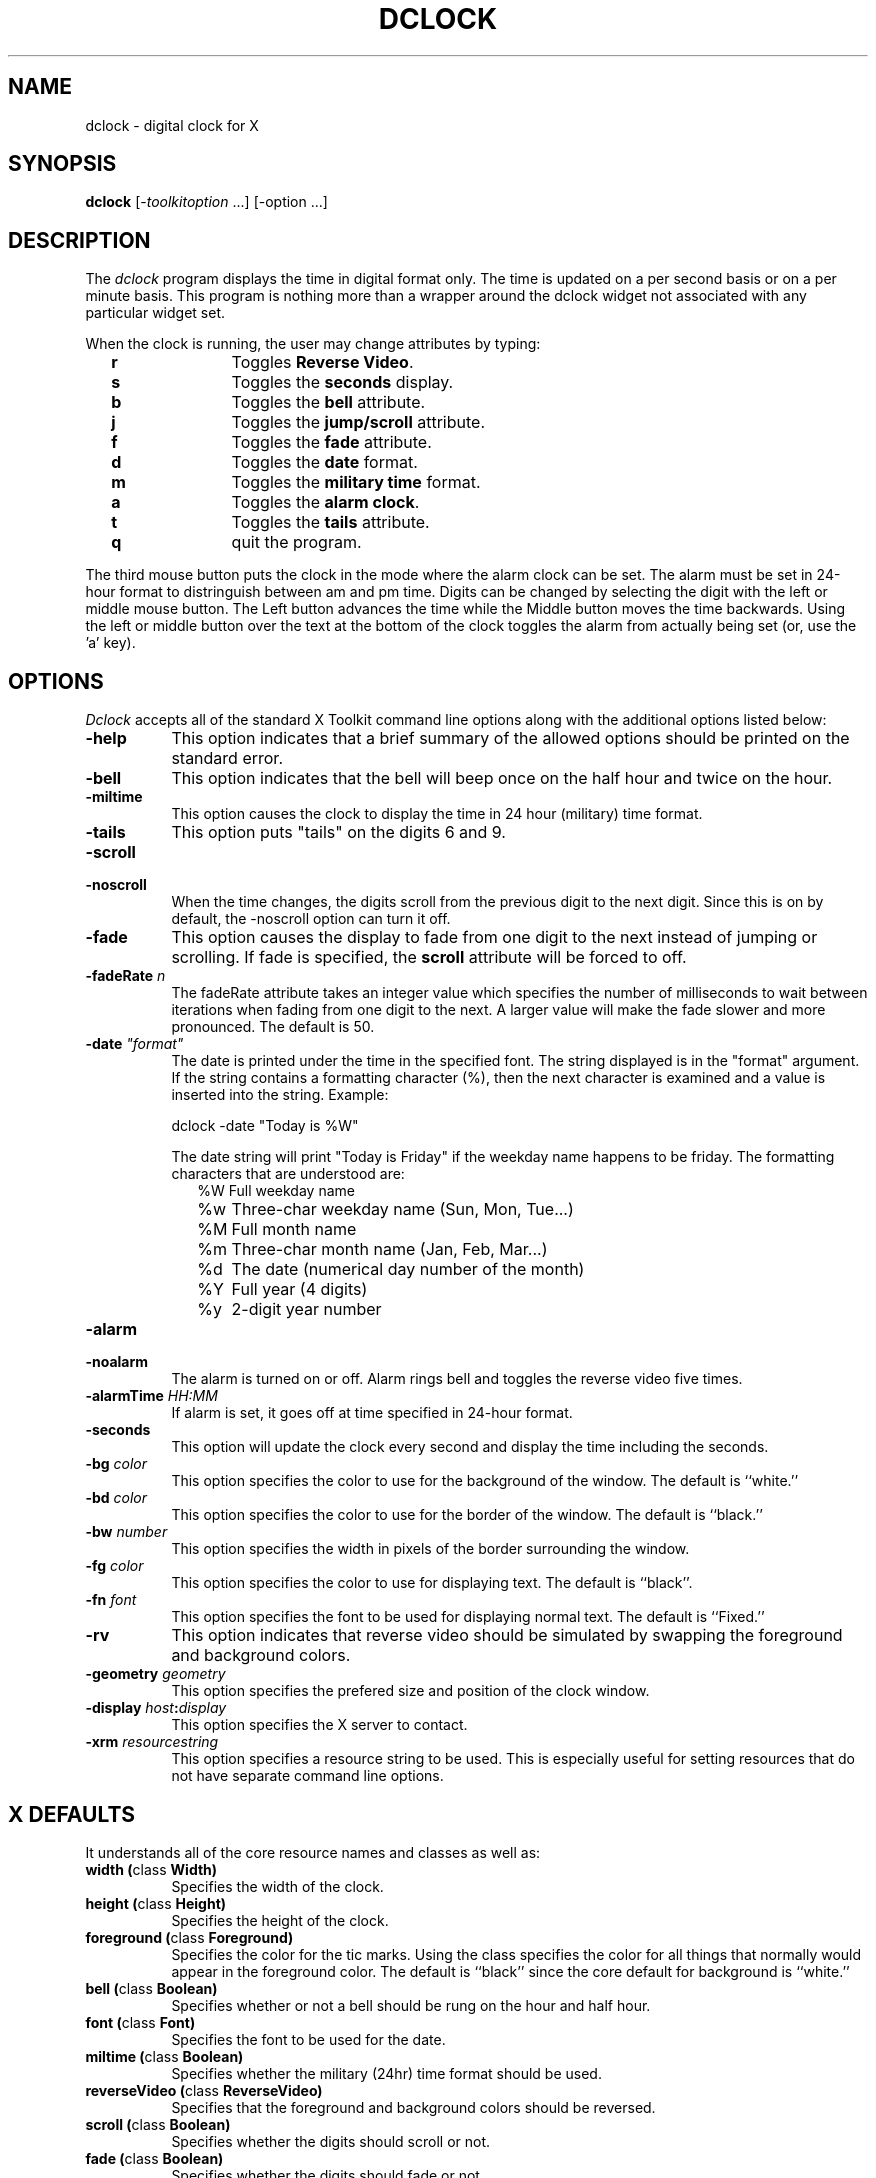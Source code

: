 .TH DCLOCK 1 "1 March 1988" "X Version 11"
.SH NAME
dclock - digital clock for X
.SH SYNOPSIS
.B dclock
[-\fItoolkitoption\fP ...] [-option ...]
.SH DESCRIPTION
The
.I dclock 
program displays the time in digital format only.  The time is
updated on a per second basis or on a per minute basis.  This program is
nothing more than a wrapper around the dclock widget not associated with
any particular widget set.
.sp
When the clock is running, the user may change attributes by typing:
.in +2
.ta 2i
.nf
\fBr\fP	Toggles \fBReverse Video\fP.
\fBs\fP	Toggles the \fBseconds\fP display.
\fBb\fP	Toggles the \fBbell\fP attribute.
\fBj\fP	Toggles the \fBjump/scroll\fP attribute.
\fBf\fP	Toggles the \fBfade\fP attribute.
\fBd\fP	Toggles the \fBdate\fP format.
\fBm\fP	Toggles the \fBmilitary time\fP format.
\fBa\fP	Toggles the \fBalarm clock\fP.
\fBt\fP	Toggles the \fBtails\fP attribute.
\fBq\fP	quit the program.
.sp
.fi
.in -2
The third mouse button puts the clock in the mode where the alarm clock can
be set.  The alarm must be set in 24-hour format to distringuish between
am and pm time.  Digits can be changed by selecting the digit with the
left or middle mouse button.  The Left button advances the time while the
Middle button moves the time backwards.  Using the left or middle button
over the text at the bottom of the clock toggles the alarm from actually
being set (or, use the 'a' key).
.SH OPTIONS
.I Dclock
accepts all of the standard X Toolkit command line options along with the 
additional options listed below:
.TP 8
.B \-help
This option indicates that a brief summary of the allowed options should be
printed on the standard error.
.TP 8
.B \-bell
This option indicates that the bell will beep
once on the half hour and twice on the hour.
.TP 8
.B \-miltime
This option causes the clock to display the time in 24 hour (military)
time format.
.TP 8
.B \-tails
This option puts "tails" on the digits 6 and 9.
.TP 8
.B \-scroll
.TP 8
.B \-noscroll
.br
When the time changes, the digits scroll from the previous digit to the
next digit.  Since this is on by default, the -noscroll option can turn
it off.
.TP 8
.B \-fade
This option causes the display to fade from one digit to the next instead
of jumping or scrolling.  If fade is specified, the \fBscroll\fP attribute
will be forced to off.
.TP 8
.B \-fadeRate \fIn\fP
The fadeRate attribute takes an integer value which specifies the
number of milliseconds to wait between iterations when fading from
one digit to the next.  A larger value will make the fade slower and
more pronounced.  The default is 50.
.TP 8
.B \-date \fI"format"\fP
The date is printed under the time in the specified font.  The string
displayed is in the "format" argument.  If the string contains a formatting
character (%), then the next character is examined and a value is inserted
into the string.  Example:
.br
.sp
.ti +2
dclock -date "Today is %W"
.sp
The date string will print "Today is Friday" if the weekday name happens
to be friday.  The formatting characters that are understood are:
.in +2
.nf
%W	Full weekday name
%w	Three-char weekday name (Sun, Mon, Tue...)
%M	Full month name
%m	Three-char month name (Jan, Feb, Mar...)
%d	The date (numerical day number of the month)
%Y	Full year (4 digits)
%y	2-digit year number
.fi
.in -2
.TP 8
.B \-alarm
.TP 8
.B \-noalarm
.br
The alarm is turned on or off.  Alarm rings bell and toggles the
reverse video five times.
.br
.TP 8
.B \-alarmTime \fIHH:MM\fP
If alarm is set, it goes off at time specified in 24-hour format.
.TP 8
.B \-seconds
This option will update the clock every second and display the time
including the seconds.
.TP 8
.B \-bg \fIcolor\fP
This option specifies the color to use for the background of the window.  
The default is ``white.''
.TP 8
.B \-bd \fIcolor\fP
This option specifies the color to use for the border of the window.
The default is ``black.''
.TP 8
.B \-bw \fInumber\fP
This option specifies the width in pixels of the border surrounding the window.
.TP 8
.B \-fg \fIcolor\fP
This option specifies the color to use for displaying text.  The default is 
``black''.
.TP 8
.B \-fn \fIfont\fP
This option specifies the font to be used for displaying normal text.  The
default is ``Fixed.''
.TP 8
.B \-rv
This option indicates that reverse video should be simulated by swapping
the foreground and background colors.
.TP 8
.B \-geometry \fIgeometry\fP
This option specifies the prefered size and position of the clock window.
.TP 8
.B \-display \fIhost\fP:\fIdisplay\fP
This option specifies the X server to contact.
.TP 8
.B \-xrm \fIresourcestring\fP
This option specifies a resource string to be used.  This is especially
useful for setting resources that do not have separate command line options.
.SH X DEFAULTS
It understands all of the core resource names and
classes as well as:
.PP
.TP 8
.B width (\fPclass\fB Width)
Specifies the width of the clock.
.TP 8
.B height (\fPclass\fB Height)
Specifies the height of the clock.
.TP 8
.B foreground (\fPclass\fB Foreground)
Specifies the color for the tic marks.  Using the class specifies the
color for all things that normally would appear in the foreground color.
The default is ``black'' since the core default for background is ``white.''
.TP 8
.B bell (\fPclass\fB Boolean)
Specifies whether or not a bell should be rung on the hour and half hour.
.TP 8
.B font (\fPclass\fB Font)
Specifies the font to be used for the date.
.TP 8
.B miltime (\fPclass\fB Boolean)
Specifies whether the military (24hr) time format should be used.
.TP 8
.B reverseVideo (\fPclass\fB ReverseVideo)
Specifies that the foreground and background colors should be reversed.
.TP 8
.B scroll (\fPclass\fB Boolean)
Specifies whether the digits should scroll or not.
.TP 8
.B fade (\fPclass\fB Boolean)
Specifies whether the digits should fade or not.
.TP 8
.B fadeRate (\fPclass\fB Time)
The number of milliseconds of delay between iterations of fading.
.TP 8
.B seconds (\fPclass\fB Boolean)
Specifies whether the seconds should be displayed or not.
.TP 8
.B bell (\fPclass\fB Boolean)
Specifies whether the bell should sound on the half hour and on the hour.
.TP 8
.B tails (\fPclass\fB Boolean)
Specifies whether tails should be put on the digits 6 and 9.
.TP 8
.B alarm (\fPclass\fB Boolean)
Specifies whether the alarm should go off at the specified time (alarmTime).
.TP 8
.B alarmTime (\fPclass\fB String)
Specifies the time alarm goes off if alarm is set.
.SH ENVIRONMENT
.PP
.TP 8
.B DISPLAY
to get the default host and display number.
.B XENVIRONMENT
to get the name of a resource file that overrides the global resources
stored in the RESOURCE_MANAGER property.
.SH "SEE ALSO"
X(1), xrdb(1), time(3C).
.SH BUGS
.I Dclock
believes the system clock.
.PP
Scrolling from 9 to 10 O'Clock seems weird, but chances are you won't
notice it.
.PP
If the window is too small, the seconds are tough to read.  This should
be recognized by the program and should display seconds using a font
rather than the bitmaps used by the clock itself.
.SH COPYRIGHT
Copyright (c) 1988, Dan Heller.
.SH AUTHOR
.nf
Dan Heller -- <argv@sun.com> or <dheller@cory.berkeley.edu>
Fade & tails by Steve Reinhardt, <steven@fts.webo.dg.com>
.fi
